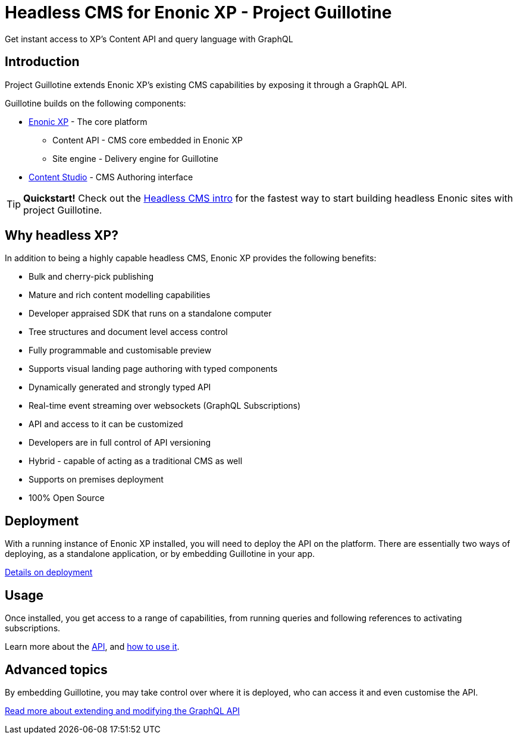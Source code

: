 = Headless CMS for Enonic XP - Project Guillotine

Get instant access to XP's Content API and query language with GraphQL

== Introduction
Project Guillotine extends Enonic XP's existing CMS capabilities by exposing it through a GraphQL API.

Guillotine builds on the following components:

* https://developer.enonic.com/docs/xp[Enonic XP] - The core platform
** Content API - CMS core embedded in Enonic XP
** Site engine - Delivery engine for Guillotine
* https://developer.enonic.com/docs/content-studio[Content Studio] - CMS Authoring interface

TIP: *Quickstart!* Check out the https://developer.enonic.com/guides/headless-cms-intro[Headless CMS intro] for the fastest way to start building headless Enonic sites with project Guillotine.


== Why headless XP?

In addition to being a highly capable headless CMS, Enonic XP provides the following benefits:

* Bulk and cherry-pick publishing
* Mature and rich content modelling capabilities
* Developer appraised SDK that runs on a standalone computer
* Tree structures and document level access control
* Fully programmable and customisable preview
* Supports visual landing page authoring with typed components
* Dynamically generated and strongly typed API
* Real-time event streaming over websockets (GraphQL Subscriptions)
* API and access to it can be customized
* Developers are in full control of API versioning
* Hybrid - capable of acting as a traditional CMS as well
* Supports on premises deployment
* 100% Open Source

== Deployment

With a running instance of Enonic XP installed, you will need to deploy the API on the platform. There are essentially two ways of deploying, as a standalone application, or by embedding Guillotine in your app.

<<deployment#,Details on deployment>>

== Usage

Once installed, you get access to a range of capabilities, from running queries and following references to activating subscriptions.

Learn more about the <<api#,API>>, and <<usage#,how to use it>>.


== Advanced topics

By embedding Guillotine, you may take control over where it is deployed, who can access it and even customise the API. 

<<advanced#, Read more about extending and modifying the GraphQL API>>